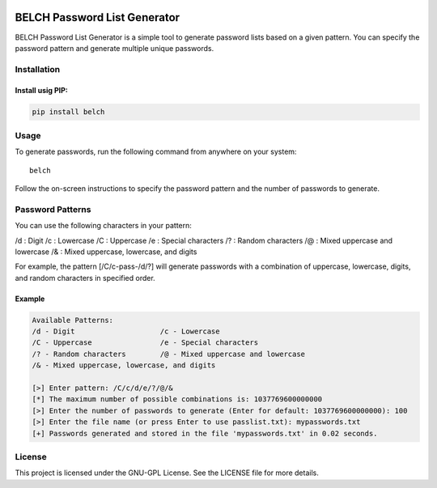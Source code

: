 |PyPI - Version| |GitHub License| |Pepy Total Downlods|

BELCH Password List Generator
=============================

BELCH Password List Generator is a simple tool to generate password
lists based on a given pattern. You can specify the password pattern and
generate multiple unique passwords.

Installation
------------

Install usig PIP:
~~~~~~~~~~~~~~~~~

.. code:: bash

   pip install belch 

Usage
-----

To generate passwords, run the following command from anywhere on your
system:

::

   belch 

Follow the on-screen instructions to specify the password pattern and
the number of passwords to generate.

Password Patterns
-----------------

You can use the following characters in your pattern:

/d : Digit 
/c : Lowercase 
/C : Uppercase 
/e : Special characters 
/? : Random characters 
/@ : Mixed uppercase and lowercase 
/& : Mixed uppercase, lowercase, and digits

For example, the pattern [/C/c-pass-/d/?] will generate passwords with a
combination of uppercase, lowercase, digits, and random characters in
specified order.

Example
~~~~~~~

.. code:: bash

   Available Patterns:
   /d - Digit                    /c - Lowercase                
   /C - Uppercase                /e - Special characters       
   /? - Random characters        /@ - Mixed uppercase and lowercase
   /& - Mixed uppercase, lowercase, and digits

   [>] Enter pattern: /C/c/d/e/?/@/&
   [*] The maximum number of possible combinations is: 1037769600000000
   [>] Enter the number of passwords to generate (Enter for default: 1037769600000000): 100
   [>] Enter the file name (or press Enter to use passlist.txt): mypasswords.txt
   [+] Passwords generated and stored in the file 'mypasswords.txt' in 0.02 seconds.

License
-------

This project is licensed under the GNU-GPL License. See the LICENSE file
for more details.

.. |PyPI - Version| image:: https://img.shields.io/pypi/v/belch
.. |GitHub License| image:: https://img.shields.io/github/license/croketillo/belch
.. |Pepy Total Downlods| image:: https://img.shields.io/pepy/dt/belch
